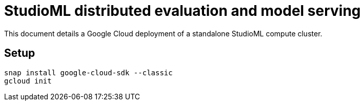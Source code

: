 = StudioML distributed evaluation and model serving
ifdef::env-github[]
:imagesdir:
https://raw.githubusercontent.com/leaf-ai/studio-go-runner/main/docs/artwork
:tip-caption: :bulb:
:note-caption: :information_source:
:important-caption: :heavy_exclamation_mark:
:caution-caption: :fire:
:warning-caption: :warning:
endif::[]
ifndef::env-github[]
:imagesdir: ./
endif::[]

++++
<script src="assets/clipboard.js"></script>
<style>
 .listingblock:hover .clipboard {
     display: block;
 }

 .clipboard {
     display: none;
     border: 0;
     font-size: .75em;
     text-transform: uppercase;
     font-weight: 500;
     padding: 6px;
     color: #999;
     position: absolute;
     top: .425rem;
     right: .5rem;
     background: transparent;
 }

 code + .clipboard {
     top: 2rem !important;
 }

 .clipboard:hover, .clipboard:focus, .clipboard:active {
     outline: 0;
     background-color: #eee9e6;
 }
</style>
<script>
 $(function() {
     var pre = document.getElementsByTagName('pre');
     for (var i = 0; i < pre.length; i++) {
	 var b = document.createElement('button');
	 b.className = 'clipboard';
	 b.textContent = 'Copy';
         if (pre[i].childNodes.length === 1 && pre[i].childNodes[0].nodeType === 3) {
	     var div = document.createElement('div');
	     div.textContent = pre[i].textContent;
             pre[i].textContent = '';
             pre[i].appendChild(div);
         }
	 pre[i].appendChild(b);
     }
     new ClipboardJS('.clipboard', {
	 target: function(b) {
             var p = b.parentNode;
	     return p.className.includes("highlight")
                  ? p.getElementsByClassName("code")[0]
                  : p.childNodes[0];
         }
     }).on('success', function(e) {
	 e.clearSelection();
	 e.trigger.textContent = 'Copied';
	 setTimeout(function() {
	     e.trigger.textContent = 'Copy';
	 }, 2000);
     });
 });
</script>
++++

:toc:
:toc-placement!:

This document details a Google Cloud deployment of a standalone StudioML compute cluster.

toc::[]

== Setup

[source,shell]
----
snap install google-cloud-sdk --classic
gcloud init
----
